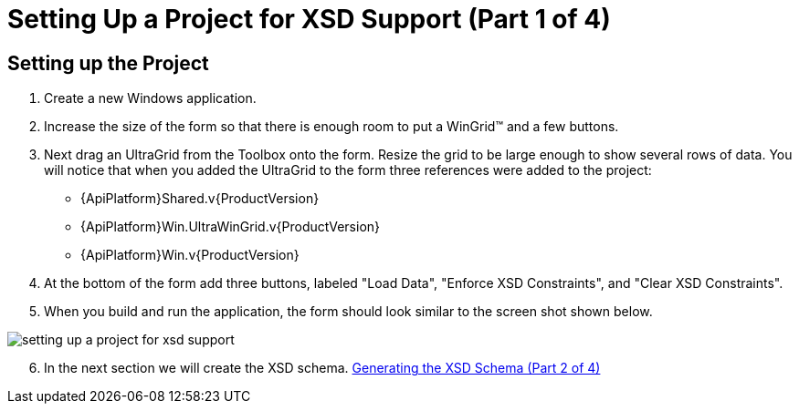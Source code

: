 ﻿////

|metadata|
{
    "name": "wingrid-setting-up-a-project-for-xsd-support-part-1-of-4",
    "controlName": ["WinGrid"],
    "tags": ["Application Scenarios","Grids"],
    "guid": "{4EE19EB4-FE2F-4F47-8796-85E07F219C0D}",  
    "buildFlags": [],
    "createdOn": "2005-11-07T00:00:00Z"
}
|metadata|
////

= Setting Up a Project for XSD Support (Part 1 of 4)

== Setting up the Project

[start=1]
. Create a new Windows application.
[start=2]
. Increase the size of the form so that there is enough room to put a WinGrid™ and a few buttons.
[start=3]
. Next drag an UltraGrid from the Toolbox onto the form. Resize the grid to be large enough to show several rows of data. You will notice that when you added the UltraGrid to the form three references were added to the project:

** {ApiPlatform}Shared.v{ProductVersion}
** {ApiPlatform}Win.UltraWinGrid.v{ProductVersion}
** {ApiPlatform}Win.v{ProductVersion}

[start=4]
. At the bottom of the form add three buttons, labeled "Load Data", "Enforce XSD Constraints", and "Clear XSD Constraints".
[start=5]
. When you build and run the application, the form should look similar to the screen shot shown below.

image::Images/WinGrid_Working_with_XSD_Schema_01.png[setting up a project for xsd support]

[start=6]
. In the next section we will create the XSD schema. link:wingrid-generating-the-xsd-schema-part-2-of-4.html[Generating the XSD Schema (Part 2 of 4)]